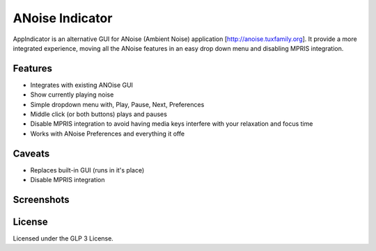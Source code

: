################
ANoise Indicator
################

AppIndicator is an alternative GUI for ANoise (Ambient Noise) application
[http://anoise.tuxfamily.org]. It provide a more integrated experience,
moving all the ANoise features in an easy drop down menu and disabling MPRIS
integration.


Features
========

* Integrates with existing ANOise GUI
* Show currently playing noise
* Simple dropdown menu with, Play, Pause, Next, Preferences
* Middle click (or both buttons) plays and pauses
* Disable MPRIS integration to avoid having media keys interfere with your
  relaxation and focus time
* Works with ANoise Preferences and everything it offe

Caveats
=======

* Replaces built-in GUI (runs in it's place)
* Disable MPRIS integration


Screenshots
===========

.. image:: screenshots/paused.png
   :alt: Paused AppIndicator for ANoise

.. image:: screenshots/playing.png
   :alt: Playing AppIndicator for ANoise


License
=======

Licensed under the GLP 3 License.
